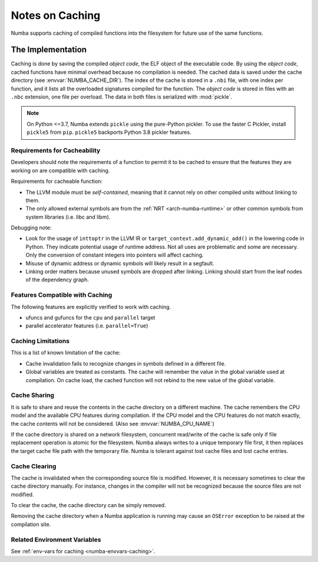 .. _developer-caching:

================
Notes on Caching
================

Numba supports caching of compiled functions into the filesystem for future
use of the same functions.


The Implementation
==================

Caching is done by saving the compiled *object code*, the ELF object of the
executable code.  By using the *object code*, cached functions have minimal
overhead because no compilation is needed. The cached data is saved under the
cache directory (see :envvar:`NUMBA_CACHE_DIR`). The index of the cache is
stored in a ``.nbi`` file, with one index per function, and it lists all the
overloaded signatures compiled for the function. The *object code* is stored in
files with an ``.nbc`` extension, one file per overload. The data in both files
is serialized with :mod:`pickle`.

.. note:: On Python <=3.7, Numba extends ``pickle`` using the pure-Python
          pickler. To use the faster C Pickler, install ``pickle5``
          from ``pip``. ``pickle5`` backports Python 3.8 pickler features.


Requirements for Cacheability
-----------------------------

Developers should note the requirements of a function to permit it to be cached
to ensure that the features they are working on are compatible with caching.

Requirements for cacheable function:

- The LLVM module must be *self-contained*, meaning that it cannot rely on
  other compiled units without linking to them.
- The only allowed external symbols are from the
  :ref:`NRT <arch-numba-runtime>` or other common symbols from system libraries
  (i.e. libc and libm).

Debugging note:

- Look for the usage of ``inttoptr`` in the LLVM IR or
  ``target_context.add_dynamic_add()`` in the lowering code in Python.
  They indicate potential usage of runtime address. Not all uses are
  problematic and some are necessary. Only the conversion of constant integers
  into pointers will affect caching.
- Misuse of dynamic address or dynamic symbols will likely result in a
  segfault.
- Linking order matters because unused symbols are dropped after linking.
  Linking should start from the leaf nodes of the dependency graph.


Features Compatible with Caching
--------------------------------

The following features are explicitly verified to work with caching.

- ufuncs and gufuncs for the ``cpu`` and ``parallel`` target
- parallel accelerator features (i.e. ``parallel=True``)


Caching Limitations
-------------------

This is a list of known limitation of the cache:

- Cache invalidation fails to recognize changes in symbols defined in a
  different file.
- Global variables are treated as constants. The cache will remember the value
  in the global variable used at compilation. On cache load, the cached
  function will not rebind to the new value of the global variable.


.. _cache-sharing:

Cache Sharing
-------------

It is safe to share and reuse the contents in the cache directory on a
different machine. The cache remembers the CPU model and the available
CPU features during compilation. If the CPU model and the CPU features do
not match exactly, the cache contents will not be considered.
(Also see :envvar:`NUMBA_CPU_NAME`)

If the cache directory is shared on a network filesystem, concurrent
read/write of the cache is safe only if file replacement operation is atomic
for the filesystem. Numba always writes to a unique temporary file first, it
then replaces the target cache file path with the temporary file. Numba is
tolerant against lost cache files and lost cache entries.

.. _cache-clearing:

Cache Clearing
--------------

The cache is invalidated when the corresponding source file is modified.
However, it is necessary sometimes to clear the cache directory manually.
For instance, changes in the compiler will not be recognized because the source
files are not modified.

To clear the cache, the cache directory can be simply removed.

Removing the cache directory when a Numba application is running may cause an
``OSError`` exception to be raised at the compilation site.

Related Environment Variables
-----------------------------

See :ref:`env-vars for caching <numba-envvars-caching>`.
